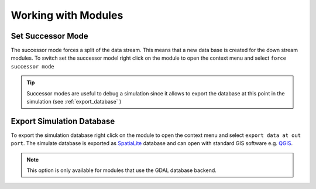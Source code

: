 ====================
Working with Modules
====================

Set Successor Mode
------------------

The successor mode forces a split of the data stream. This means that a new data base is created for the down stream modules.
To switch set the successor model right click on the module to open the context menu and select ``force successor mode``


.. tip:: Successor modes are useful to debug a simulation since it allows to export the database at this point in the simulation (see :ref:`export_database` )

.. _export_database:

Export Simulation Database
--------------------------

To export the simulation database right click on the module to open the context menu and select ``export data at out port``.  The simulate database is exported as `SpatiaLite <http://www.qgis.org/>`_  database and can open with standard GIS software e.g. `QGIS <http://www.qgis.org/>`_.

.. note:: This option is only available for modules that use the GDAL database backend.






